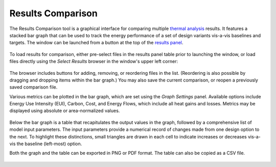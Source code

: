 Results Comparison
-------------------------
The Results Comparison tool is a graphical interface for comparing multiple `thermal analysis`_ results. It features a stacked bar graph that can be used to track the energy performance of a set of design variants vis-a-vis baselines and targets. The window can be launched from a button at the top of the `results panel`_.

.. _thermal analysis: thermalModel.html
.. _results panel: results.html

.. figure:: images/compareInput.jpg
   :width: 900px
   :align: center
   
To load results for comparison, either pre-select files in the results panel table prior to launching the window, or load files directly using the *Select Results* browser in the window's upper left corner:
   
.. figure:: images/selectResults.jpg
   :width: 150px
   :align: center


The browser includes buttons for adding, removing, or reordering files in the list. (Reordering is also possible by dragging and dropping items within the bar graph.) You may also save the current comparison, or reopen a previously saved comparison file.

Various metrics can be plotted in the bar graph, which are set using the *Graph Settings* panel. Available options include Energy Use Intensity (EUI), Carbon, Cost, and Energy Flows, which include all heat gains and losses. Metrics may be displayed using absolute or area-normalized values.

.. figure:: images/DataToGraph.jpg
   :width: 150px
   :align: center


Below the bar graph is a table that recapitulates the output values in the graph, followed by a comprehensive list of model input parameters. The input parameters provide a numerical record of changes made from one design option to the next. To highlight these distinctions, small triangles are drawn in each cell to indicate increases or decreases vis-a-vis the baseline (left-most) option.

Both the graph and the table can be exported in PNG or PDF format. The table can also be copied as a CSV file. 

.. figure:: images/exporttablepdf.jpg
   :width: 600px
   :align: center